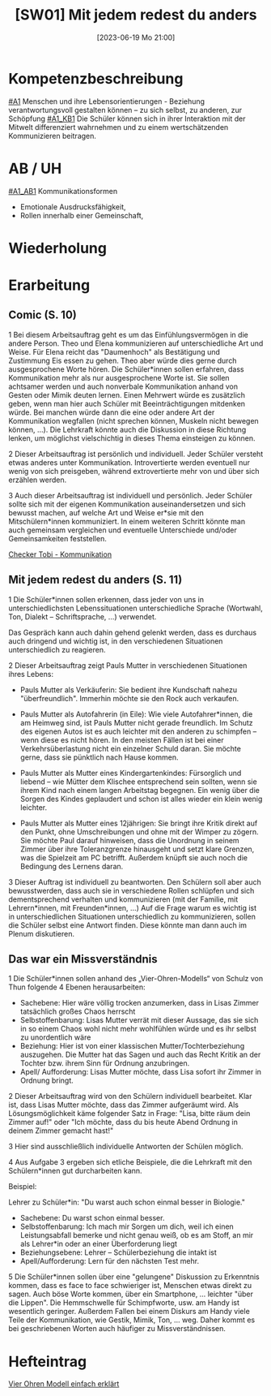 #+title:      [SW01] Mit jedem redest du anders
#+date:       [2023-06-19 Mo 21:00]
#+filetags:   :02:sw01:
#+identifier: 20230619T210001


* Kompetenzbeschreibung
[[#A1]] Menschen und ihre Lebensorientierungen - Beziehung verantwortungsvoll gestalten können – zu sich selbst, zu anderen, zur Schöpfung
[[#A1_KB1]] Die Schüler können sich in ihrer Interaktion mit der Mitwelt differenziert wahrnehmen und zu einem wertschätzenden Kommunizieren beitragen.

* AB / UH
[[#A1_AB1]] Kommunikationsformen
- Emotionale Ausdrucksfähigkeit,
- Rollen innerhalb einer Gemeinschaft,

* Wiederholung


* Erarbeitung
** Comic (S. 10)
1 Bei diesem Arbeitsauftrag geht es um das Einfühlungsvermögen in die andere Person. Theo und Elena kommunizieren auf unterschiedliche Art und Weise. Für Elena reicht das "Daumenhoch" als Bestätigung und Zustimmung Eis essen zu gehen. Theo aber würde dies gerne durch ausgesprochene Worte hören. Die Schüler*innen sollen erfahren, dass Kommunikation mehr als nur ausgesprochene Worte ist. Sie sollen achtsamer werden und auch nonverbale Kommunikation anhand von Gesten oder Mimik deuten lernen.
Einen Mehrwert würde es zusätzlich geben, wenn man hier auch Schüler mit Beeinträchtigungen mitdenken würde. Bei manchen würde dann die eine oder andere Art der Kommunikation wegfallen (nicht sprechen können, Muskeln nicht bewegen können, ...). Die Lehrkraft könnte auch die Diskussion in diese Richtung lenken, um möglichst vielschichtig in dieses Thema einsteigen zu können.

2 Dieser Arbeitsauftrag ist persönlich und individuell. Jeder Schüler versteht etwas   anderes unter Kommunikation. Introvertierte werden eventuell nur wenig von sich preisgeben, während extrovertierte mehr von und über sich erzählen werden.

3 Auch dieser Arbeitsauftrag ist individuell und persönlich. Jeder Schüler sollte sich mit der eigenen Kommunikation auseinandersetzen und sich bewusst machen, auf welche Art und Weise er*sie mit den Mitschülern*innen kommuniziert. In einem weiteren Schritt könnte man auch gemeinsam vergleichen und eventuelle Unterschiede und/oder Gemeinsamkeiten feststellen.

[[https://youtu.be/OfKJI6m0Kto][Checker Tobi - Kommunikation]]

** Mit jedem redest du anders (S. 11)
1 Die Schüler*innen sollen erkennen, dass jeder von uns in unterschiedlichsten Lebenssituationen unterschiedliche Sprache (Wortwahl, Ton, Dialekt – Schriftsprache, ...) verwendet.

Das Gespräch kann auch dahin gehend gelenkt werden, dass es durchaus auch dringend und wichtig ist, in den verschiedenen Situationen unterschiedlich zu reagieren.

2 Dieser Arbeitsauftrag zeigt Pauls Mutter in verschiedenen Situationen ihres Lebens:

  - Pauls Mutter als Verkäuferin: Sie bedient ihre Kundschaft nahezu "überfreundlich". Immerhin möchte sie den Rock auch verkaufen.
    
  - Pauls Mutter als Autofahrerin (in Eile): Wie viele Autofahrer*innen, die am Heimweg sind, ist Pauls Mutter nicht gerade freundlich. Im Schutz des eigenen Autos ist es auch leichter mit den anderen zu schimpfen – wenn diese es nicht hören. In den meisten Fällen ist bei einer Verkehrsüberlastung nicht ein einzelner Schuld daran. Sie möchte gerne, dass sie pünktlich nach Hause kommen.

  - Pauls Mutter als Mutter eines Kindergartenkindes: Fürsorglich und liebend – wie Mütter dem Klischee entsprechend sein sollten, wenn sie ihrem Kind nach einem langen Arbeitstag begegnen. Ein wenig über die Sorgen des Kindes geplaudert und schon ist alles wieder ein klein wenig leichter.

  - Pauls Mutter als Mutter eines 12jährigen: Sie bringt ihre Kritik direkt auf den Punkt, ohne Umschreibungen und ohne mit der Wimper zu zögern. Sie möchte Paul darauf hinweisen, dass die Unordnung in seinem Zimmer über ihre Toleranzgrenze hinausgeht und setzt klare Grenzen, was die Spielzeit am PC betrifft. Außerdem knüpft sie auch noch die Bedingung des Lernens daran.
    
3 Dieser Auftrag ist individuell zu beantworten. Den Schülern soll aber auch bewusstwerden, dass auch sie in verschiedene Rollen schlüpfen und sich dementsprechend verhalten und kommunizieren (mit der Familie, mit Lehrern*innen, mit Freunden*innen, ...) Auf die Frage warum es wichtig ist in unterschiedlichen Situationen unterschiedlich zu kommunizieren, sollen die Schüler selbst eine Antwort finden. Diese könnte man dann auch im Plenum diskutieren.

** Das war ein Missverständnis
1 Die Schüler*innen sollen anhand des „Vier-Ohren-Modells“ von Schulz von Thun folgende 4 Ebenen herausarbeiten:

    - Sachebene: Hier wäre völlig trocken anzumerken, dass in Lisas Zimmer tatsächlich großes Chaos herrscht
    - Selbstoffenbarung: Lisas Mutter verrät mit dieser Aussage, das sie sich in so einem Chaos wohl nicht mehr wohlfühlen würde und es ihr selbst zu unordentlich wäre
    - Beziehung: Hier ist von einer klassischen Mutter/Tochterbeziehung auszugehen. Die Mutter hat das Sagen und auch das Recht Kritik an der Tochter bzw. ihrem Sinn für Ordnung anzubringen.
    - Apell/ Aufforderung: Lisas Mutter möchte, dass Lisa sofort ihr Zimmer in Ordnung bringt.
      
2 Dieser Arbeitsauftrag wird von den Schülern individuell bearbeitet. Klar ist, dass Lisas Mutter möchte, dass das Zimmer aufgeräumt wird. Als Lösungsmöglichkeit käme folgender Satz in Frage: "Lisa, bitte räum dein Zimmer auf!" oder "Ich möchte, dass du bis heute Abend Ordnung in deinem Zimmer gemacht hast!"

3 Hier sind ausschließlich individuelle Antworten der Schülen möglich.

4 Aus Aufgabe 3 ergeben sich etliche Beispiele, die die Lehrkraft mit den Schülern*innen gut durcharbeiten kann.

Beispiel:

Lehrer zu Schüler*in: "Du warst auch schon einmal besser in Biologie."

   - Sachebene: Du warst schon einmal besser.
   - Selbstoffenbarung: Ich mach mir Sorgen um dich, weil ich einen Leistungsabfall bemerke und nicht genau weiß, ob es am Stoff, an mir als Lehrer*in oder an einer Überforderung liegt
   - Beziehungsebene: Lehrer – Schülerbeziehung die intakt ist
   - Apell/Aufforderung: Lern für den nächsten Test mehr.

5 Die Schüler*innen sollen über eine "gelungene" Diskussion zu Erkenntnis kommen, dass es face to face schwieriger ist, Menschen etwas direkt zu sagen. Auch böse Worte kommen, über ein Smartphone, ... leichter "über die Lippen". Die Hemmschwelle für Schimpfworte, usw. am Handy ist wesentlich geringer. Außerdem Fallen bei einem Diskurs am Handy viele Teile der Kommunikation, wie Gestik, Mimik, Ton, ... weg. Daher kommt es bei geschriebenen Worten auch häufiger zu Missverständnissen.


* Hefteintrag
[[https://youtu.be/8rnVRE0xRT8][Vier Ohren Modell einfach erklärt]]
